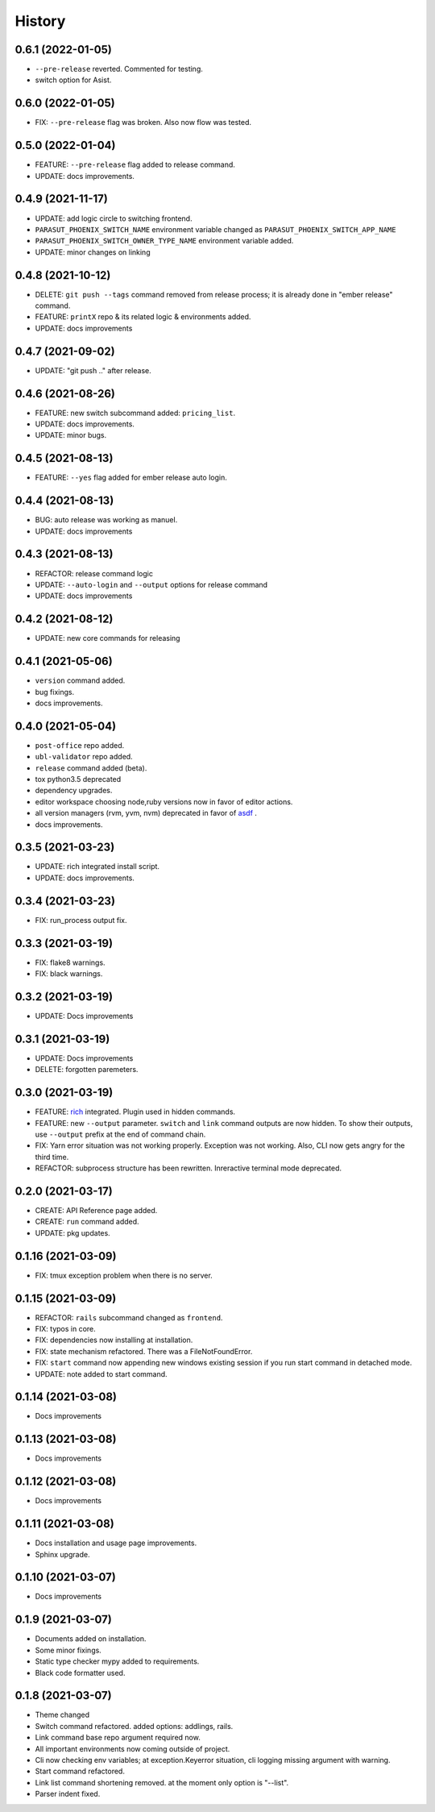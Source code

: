 =======
History
=======


0.6.1 (2022-01-05)
-------------------

* ``--pre-release`` reverted. Commented for testing.
* switch option for Asist.

0.6.0 (2022-01-05)
-------------------

* FIX: ``--pre-release`` flag was broken. Also now flow was tested.

0.5.0 (2022-01-04)
-------------------

* FEATURE: ``--pre-release`` flag added to release command.
* UPDATE: docs improvements.

0.4.9 (2021-11-17)
-------------------

* UPDATE: add logic circle to switching frontend.
* ``PARASUT_PHOENIX_SWITCH_NAME`` environment variable changed as ``PARASUT_PHOENIX_SWITCH_APP_NAME``
* ``PARASUT_PHOENIX_SWITCH_OWNER_TYPE_NAME`` environment variable added.
* UPDATE: minor changes on linking

0.4.8 (2021-10-12)
-------------------

* DELETE: ``git push --tags`` command removed from release process; it is already done in "ember release" command.
* FEATURE: ``printX`` repo & its related logic & environments added.
* UPDATE: docs improvements

0.4.7 (2021-09-02)
-------------------

* UPDATE: "git push .." after release.

0.4.6 (2021-08-26)
-------------------

* FEATURE: new switch subcommand added: ``pricing_list``.
* UPDATE: docs improvements.
* UPDATE: minor bugs.

0.4.5 (2021-08-13)
-------------------

* FEATURE: ``--yes`` flag added for ember release auto login.

0.4.4 (2021-08-13)
-------------------

* BUG: auto release was working as manuel.
* UPDATE: docs improvements

0.4.3 (2021-08-13)
-------------------

* REFACTOR: release command logic
* UPDATE: ``--auto-login`` and ``--output`` options for release command
* UPDATE: docs improvements

0.4.2 (2021-08-12)
-------------------

* UPDATE: new core commands for releasing

0.4.1 (2021-05-06)
-------------------

* ``version`` command added.
* bug fixings.
* docs improvements.

0.4.0 (2021-05-04)
-------------------

* ``post-office`` repo added.
* ``ubl-validator`` repo added.
* ``release`` command added (beta).
* tox python3.5 deprecated
* dependency upgrades.
* editor workspace choosing node,ruby versions now in favor of editor actions.
* all version managers (rvm, yvm, nvm) deprecated in favor of `asdf`_ .
* docs improvements.

.. _asdf: https://asdf-vm.com

0.3.5 (2021-03-23)
-------------------

* UPDATE: rich integrated install script.
* UPDATE: docs improvements.

0.3.4 (2021-03-23)
-------------------

* FIX: run_process output fix.

0.3.3 (2021-03-19)
-------------------

* FIX: flake8 warnings.
* FIX: black warnings.

0.3.2 (2021-03-19)
-------------------

* UPDATE: Docs improvements

0.3.1 (2021-03-19)
-------------------

* UPDATE: Docs improvements
* DELETE: forgotten paremeters.

0.3.0 (2021-03-19)
-------------------

* FEATURE: `rich`_ integrated. Plugin used in hidden commands.
* FEATURE: new ``--output`` parameter. ``switch`` and ``link`` command outputs are now hidden. To show their outputs, use ``--output`` prefix at the end of command chain.
* FIX: Yarn error situation was not working properly. Exception was not working. Also, CLI now gets angry for the third time.
* REFACTOR: subprocess structure has been rewritten. Inreractive terminal mode deprecated.

.. _rich: https://github.com/willmcgugan/rich

0.2.0 (2021-03-17)
-------------------

* CREATE: API Reference page added.
* CREATE: ``run`` command added.
* UPDATE: pkg updates.

0.1.16 (2021-03-09)
-------------------

* FIX: tmux exception problem when there is no server.

0.1.15 (2021-03-09)
-------------------

* REFACTOR: ``rails`` subcommand changed as ``frontend``.
* FIX: typos in core.
* FIX: dependencies now installing at installation.
* FIX: state mechanism refactored. There was a FileNotFoundError.
* FIX: ``start`` command now appending new windows existing session if you run start command in detached mode.
* UPDATE: note added to start command.

0.1.14 (2021-03-08)
-------------------

* Docs improvements

0.1.13 (2021-03-08)
-------------------

* Docs improvements


0.1.12 (2021-03-08)
-------------------

* Docs improvements


0.1.11 (2021-03-08)
-------------------

* Docs installation and usage page improvements.
* Sphinx upgrade.


0.1.10 (2021-03-07)
-------------------

* Docs improvements


0.1.9 (2021-03-07)
------------------

* Documents added on installation.
* Some minor fixings.
* Static type checker mypy added to requirements.
* Black code formatter used.


0.1.8 (2021-03-07)
------------------

* Theme changed
* Switch command refactored. added options: addlings, rails.
* Link command base repo argument required now.
* All important environments now coming outside of project.
* Cli now checking env variables; at exception.Keyerror situation, cli logging
  missing argument with warning.
* Start command refactored.
* Link list command shortening removed. at the moment only option is "--list".
* Parser indent fixed.
